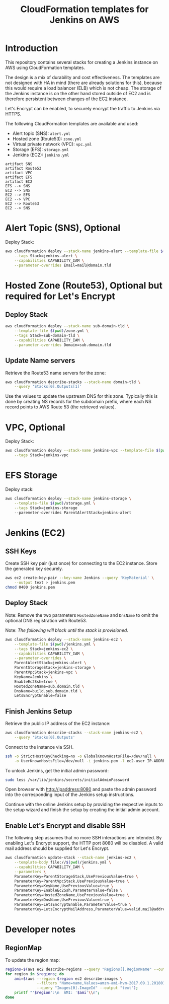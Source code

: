 #+TITLE: CloudFormation templates for Jenkins on AWS

* Introduction
This repository contains several stacks for creating a Jenkins
instance on AWS using CloudFormation templates.

The design is a mix of durability and cost effectiveness. The
templates are not designed with HA in mind (there are already
solutions for this), because this would require
a load balancer (ELB) which is not cheap. The storage of the Jenkins
instance is on the other hand stored outside of EC2 and is therefore
persistent between changes of the EC2 instance.

Let's Encrypt can be enabled, to securely encrypt the traffic to
Jenkins via HTTPS.

The following CloudFormation templates are available and used:
- Alert topic (SNS): ~alert.yml~
- Hosted zone (Route53): ~zone.yml~
- Virtual private network (VPC): ~vpc.yml~
- Storage (EFS): ~storage.yml~
- Jenkins (EC2): ~jenkins.yml~

#+BEGIN_SRC plantuml :file deps.png :results silent
artifact SNS
artifact Route53
artifact VPC
artifact EFS
artifact EC2
EFS --> SNS
EC2 --> SNS
EC2 --> EFS
EC2 --> VPC
EC2 --> Route53
EC2 --> SNS
#+END_SRC

[[./deps.png]]

* Alert Topic (SNS), Optional
Deploy Stack:
#+BEGIN_SRC sh :results silent
  aws cloudformation deploy --stack-name jenkins-alert --template-file $(pwd)/alert.yml \
      --tags Stack=jenkins-alert \
      --capabilities CAPABILITY_IAM \
      --parameter-overrides Email=mail@domain.tld
#+END_SRC

* Hosted Zone (Route53), Optional but required for Let's Encrypt
** Deploy Stack
#+BEGIN_SRC sh :results silent
  aws cloudformation deploy --stack-name sub-domain-tld \
      --template-file $(pwd)/zone.yml \
      --tags Stack=sub-domain-tld \
      --capabilities CAPABILITY_IAM \
      --parameter-overrides Domain=sub.domain.tld
#+END_SRC

** Update Name servers
Retrieve the Route53 name servers for the zone:
#+BEGIN_SRC sh :results silent
  aws cloudformation describe-stacks --stack-name domain-tld \
      --query 'Stacks[0].Outputs[1]'
#+END_SRC

Use the values to update the upstream DNS for this zone. Typically
this is done by creating NS records for the subdomain prefix, where
each NS record points to AWS Route 53 (the retrieved values).

* VPC, Optional
Deploy Stack:
#+BEGIN_SRC sh :results silent
  aws cloudformation deploy --stack-name jenkins-vpc --template-file $(pwd)/vpc.yml \
      --tags Stack=jenkins-vpc
#+END_SRC

* EFS Storage
Deploy stack:
#+BEGIN_SRC sh :results silent
  aws cloudformation deploy --stack-name jenkins-storage \
      --template-file $(pwd)/storage.yml \
      --tags Stack=jenkins-storage
      --paremeter-overrides ParentAlertStack=jenkins-alert
#+END_SRC

* Jenkins (EC2)
** SSH Keys
Create SSH key pair (just once) for connecting to the EC2 instance.
Store the generated key securely.

#+BEGIN_SRC sh :results silent
  aws ec2 create-key-pair --key-name Jenkins --query 'KeyMaterial' \
      --output text > jenkins.pem
  chmod 0400 jenkins.pem
#+END_SRC

** Deploy Stack
Note: Remove the two parameters ~HostedZoneName~ and ~DnsName~ to omit the
optional DNS registration with Route53.

Note: /The following will block until the stack is provisioned./
#+BEGIN_SRC sh :results silent
  aws cloudformation deploy --stack-name jenkins-ec2 \
      --template-file $(pwd)/jenkins.yml \
      --tags Stack=jenkins-ec2 \
      --capabilities CAPABILITY_IAM \
      --parameter-overrides \
      ParentAlertStack=jenkins-alert \
      ParentStorageStack=jenkins-storage \
      ParentVpcStack=jenkins-vpc \
      KeyName=Jenkins \
      EnableEc2Ssh=true \
      HostedZoneName=sub.domain.tld \
      DnsName=build.sub.domain.tld \
      LetsEncryptEnable=false
#+END_SRC

** Finish Jenkins Setup
Retrieve the public IP address of the EC2 instance:
#+BEGIN_SRC sh :results silent
  aws cloudformation describe-stacks --stack-name jenkins-ec2 \
      --query 'Stacks[0].Outputs'
#+END_SRC

Connect to the instance via SSH.
#+BEGIN_SRC sh
  ssh -o StrictHostKeyChecking=no -o GlobalKnownHostsFile=/dev/null \
      -o UserKnownHostsFile=/dev/null -i jenkins.pem -l ec2-user IP-ADDRESS
#+END_SRC

To unlock Jenkins, get the initial admin password:
#+BEGIN_SRC sh
  sudo less /var/lib/jenkins/secrets/initialAdminPassword
#+END_SRC

Open browser with http://ipaddress:8080 and paste the admin password into
the corresponding input of the Jenkins setup instructions.

Continue with the online Jenkins setup by providing the respective
inputs to the setup wizard and finish the setup by creating the
initial admin account.

** Enable Let's Encrypt and disable SSH
The following step assumes that no more SSH interactions are intended.
By enabling Let's Encrypt support, the HTTP port 8080 will be
disabled. A valid mail address should be supplied for Let's Encrypt.

#+BEGIN_SRC sh :results silent
  aws cloudformation update-stack --stack-name jenkins-ec2 \
      --template-body file://$(pwd)/jenkins.yml \
      --capabilities CAPABILITY_IAM \
      --parameters \
      ParameterKey=ParentStorageStack,UsePreviousValue=true \
      ParameterKey=ParentVpcStack,UsePreviousValue=true \
      ParameterKey=KeyName,UsePreviousValue=true \
      ParameterKey=EnableEc2Ssh,ParameterValue=false \
      ParameterKey=HostedZoneName,UsePreviousValue=true \
      ParameterKey=DnsName,UsePreviousValue=true \
      ParameterKey=LetsEncryptEnable,ParameterValue=true \
      ParameterKey=LetsEncryptMailAddress,ParameterValue=valid.mail@address.tld
#+END_SRC

* Developer notes
** RegionMap
To update the region map:
#+BEGIN_SRC sh :results silent
  regions=$(aws ec2 describe-regions --query "Regions[].RegionName" --output text)
  for region in $regions; do
      ami=$(aws --region $region ec2 describe-images \
                --filters "Name=name,Values=amzn-ami-hvm-2017.09.1.20180115-x86_64-gp2" \
                --query "Images[0].ImageId" --output "text");
      printf "'$region':\n  AMI: '$ami'\\n";
  done
#+END_SRC
